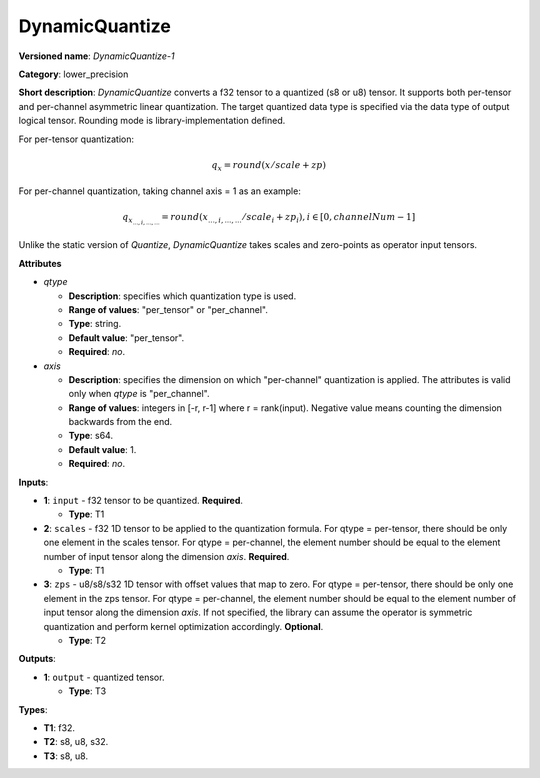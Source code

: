.. SPDX-FileCopyrightText: 2021 Intel Corporation
..
.. SPDX-License-Identifier: CC-BY-4.0

---------------
DynamicQuantize
---------------

**Versioned name**: *DynamicQuantize-1*

**Category**: lower_precision

**Short description**: *DynamicQuantize* converts a f32 tensor to a quantized
(s8 or u8) tensor. It supports both per-tensor and per-channel asymmetric linear
quantization. The target quantized data type is specified via the data type of
output logical tensor. Rounding mode is library-implementation defined.

For per-tensor quantization:

.. math:: 
    q_{x}=round(x/scale+zp)

For per-channel quantization, taking channel axis = 1 as an example:

.. math:: 
    q_{x_{...,i,...,...}}=round(x_{...,i,...,...}/scale_i+zp_i),i\in{[0, channelNum-1]}

Unlike the static version of *Quantize*, *DynamicQuantize* takes scales and
zero-points as operator input tensors.

**Attributes**

* *qtype*

  * **Description**: specifies which quantization type is used.
  * **Range of values**: "per_tensor" or "per_channel".
  * **Type**: string.
  * **Default value**: "per_tensor".
  * **Required**: *no*.

* *axis*

  * **Description**: specifies the dimension on which "per-channel" quantization
    is applied. The attributes is valid only when *qtype* is "per_channel".
  * **Range of values**: integers in [-r, r-1] where r = rank(input). Negative
    value means counting the dimension backwards from the end.
  * **Type**: s64.
  * **Default value**: 1.
  * **Required**: *no*.

**Inputs**:

* **1**: ``input`` - f32 tensor to be quantized. **Required**.
  
  * **Type**: T1

* **2**: ``scales`` - f32 1D tensor to be applied to the quantization formula.
  For qtype = per-tensor, there should be only one element in the scales tensor.
  For qtype = per-channel, the element number should be equal to the element
  number of input tensor along the dimension *axis*. **Required**.

  * **Type**: T1

* **3**: ``zps`` - u8/s8/s32 1D tensor with offset values that map to zero. For
  qtype = per-tensor, there should be only one element in the zps tensor. For
  qtype = per-channel, the element number should be equal to the element number
  of input tensor along the dimension *axis*. If not specified, the library can
  assume the operator is symmetric quantization and perform kernel optimization
  accordingly. **Optional**.

  * **Type**: T2

**Outputs**:

* **1**: ``output`` - quantized tensor.
  
  * **Type**: T3

**Types**:

* **T1**: f32.
* **T2**: s8, u8, s32.
* **T3**: s8, u8.